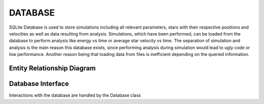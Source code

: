 ==============
DATABASE
==============

SQLite Database is used to store simulations including all relevant parameters, stars with their respective positions and velocities as well as data resulting from analysis.
Simulations, which have been performed, can be loaded from the database to perform analysis like energy vs time or average star velocity vs time.
The separation of simulation and analysis is the main reason this database exists, since performing analysis during simulation would lead to ugly code or low performance.
Another reason being that loading data from files is inefficient depending on the queried information.

Entity Relationship Diagram
---------------------------

.. image:: ..Images/ERD.png

Database Interface
------------------

Interactions with the database are handled by the Database class

.. doxygenclass:: Database
   :members:
